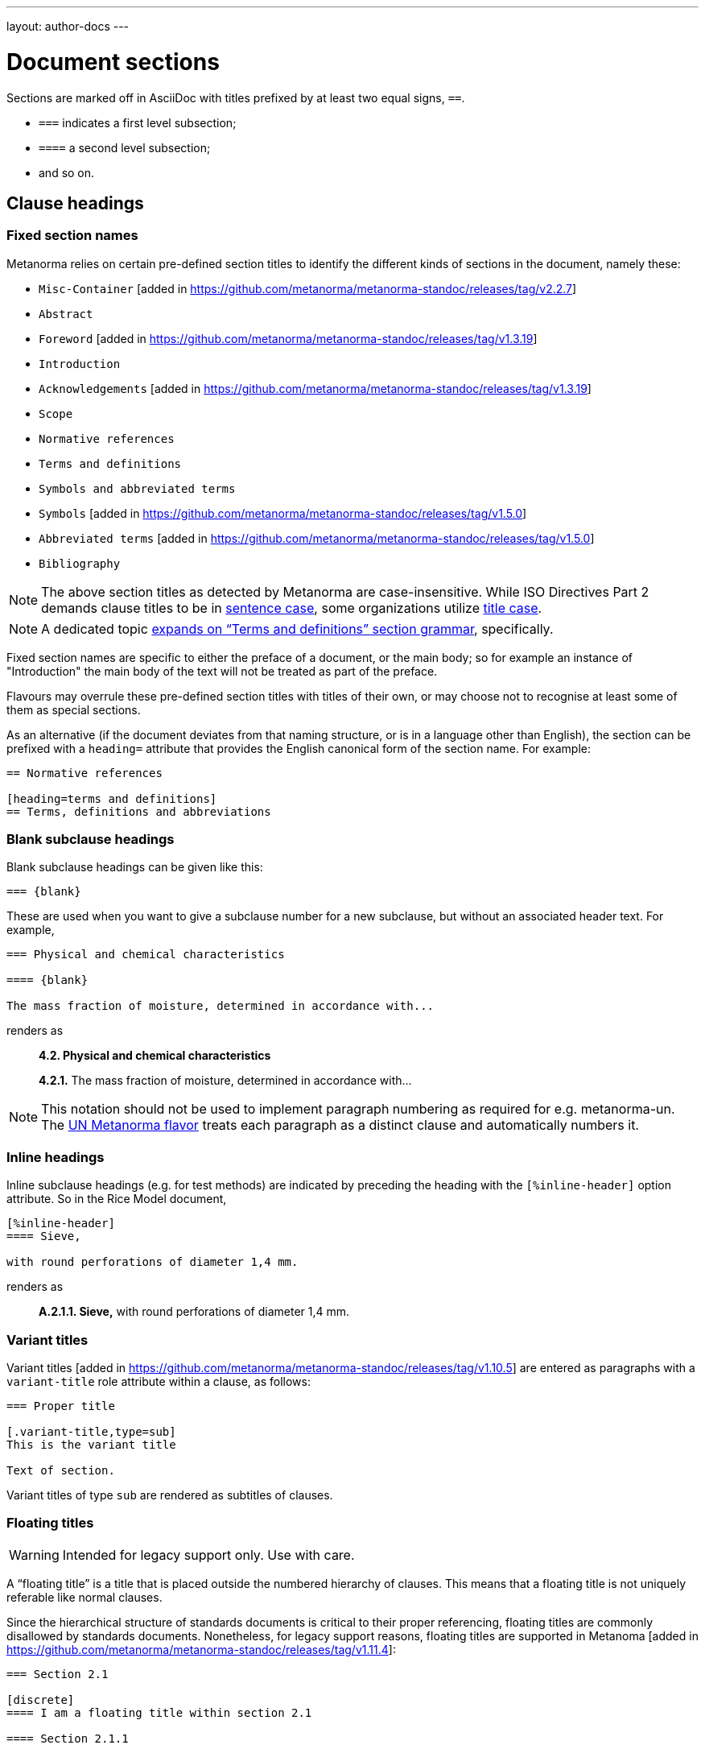 ---
layout: author-docs
---

= Document sections

Sections are marked off in AsciiDoc with titles prefixed by at least two equal signs, `==`.

* `===` indicates a first level subsection;
* `====` a second level subsection;
* and so on.

== Clause headings

=== Fixed section names

Metanorma relies on certain pre-defined section titles
to identify the different kinds of sections in the document, namely these:

* `Misc-Container` [added in https://github.com/metanorma/metanorma-standoc/releases/tag/v2.2.7]
* `Abstract`
* `Foreword` [added in https://github.com/metanorma/metanorma-standoc/releases/tag/v1.3.19]
* `Introduction`
* `Acknowledgements` [added in https://github.com/metanorma/metanorma-standoc/releases/tag/v1.3.19]
* `Scope`
* `Normative references`
* `Terms and definitions`
* `Symbols and abbreviated terms`
* `Symbols` [added in https://github.com/metanorma/metanorma-standoc/releases/tag/v1.5.0]
* `Abbreviated terms` [added in https://github.com/metanorma/metanorma-standoc/releases/tag/v1.5.0]
* `Bibliography`

[NOTE]
====
The above section titles as detected by Metanorma are case-insensitive.
While ISO Directives Part 2 demands clause titles to be in
https://en.wikipedia.org/wiki/Letter_case#Sentence_case[sentence case],
some organizations utilize
https://en.wikipedia.org/wiki/Letter_case#Title_case[title case].
====

[NOTE]
====
A dedicated topic link:../section-terms/[expands on "`Terms and definitions`" section grammar], specifically.
====

Fixed section names are specific to either the preface of a document, or the main body;
so for example an instance of "Introduction" the main body of the text will not be treated
as part of the preface.

Flavours may overrule these pre-defined section titles with titles of their own,
or may choose not to recognise at least some of them as special sections.

As an alternative
(if the document deviates from that naming structure, or is in a language other than English),
the section can be prefixed with a `heading=` attribute
that provides the English canonical form of the section name. For example:

[source,asciidoc]
--
== Normative references

[heading=terms and definitions]
== Terms, definitions and abbreviations
--

=== Blank subclause headings

Blank subclause headings can be given like this:

[source,asciidoc]
--
=== {blank}
--

These are used when you want to give a subclause number for a new subclause,
but without an associated header text. For example,

[source,asciidoc]
--
=== Physical and chemical characteristics

==== {blank}

The mass fraction of moisture, determined in accordance with...
--

renders as

____
*4.2. Physical and chemical characteristics*

*4.2.1.*  The mass fraction of moisture, determined in accordance with...
____

[NOTE]
====
This notation should not be used to implement paragraph numbering as required for e.g. metanorma-un.
The link:/flavors/un/[UN Metanorma flavor] treats each paragraph
as a distinct clause and automatically numbers it.
====

=== Inline headings

Inline subclause headings (e.g. for test methods) are indicated by preceding the heading
with the `[%inline-header]` option attribute. So in the Rice Model document,

[source,asciidoc]
--
[%inline-header]
==== Sieve,

with round perforations of diameter 1,4 mm.
--

renders as

____
*A.2.1.1. Sieve,* with round perforations of diameter 1,4 mm.
____

=== Variant titles

Variant titles [added in
https://github.com/metanorma/metanorma-standoc/releases/tag/v1.10.5] are entered
as paragraphs with a `variant-title` role attribute within a clause, as follows:

[source,adoc]
----
=== Proper title

[.variant-title,type=sub]
This is the variant title

Text of section.
----

Variant titles of type `sub` are rendered as subtitles of clauses.

=== Floating titles

WARNING: Intended for legacy support only. Use with care.

A "`floating title`" is a title that is placed outside the numbered hierarchy of
clauses. This means that a floating title is not uniquely referable like normal
clauses.

Since the hierarchical structure of standards documents is critical to their
proper referencing, floating titles are commonly disallowed by standards
documents. Nonetheless, for legacy support reasons, floating titles are
supported in Metanoma [added in https://github.com/metanorma/metanorma-standoc/releases/tag/v1.11.4]:

[source,adoc]
----
=== Section 2.1

[discrete]
==== I am a floating title within section 2.1

==== Section 2.1.1
----

NOTE: Floating titles are sometimes referred in AsciiDoc as "`discrete titles`".


== Clause attributes

=== Language & script

The language and script of a section is indicated via the optional attributes
`language` and `script`:

[source,asciidoc]
--
[language=fr]
== Section 3

[appendix,script=Zmth]
== Math Appendix
--

=== Obligations

The obligation of a section—whether it is normative or informative—is indicated
via the attribute “obligation” (see example below).

For most sections, this is fixed; for annexes and clauses,
the default value of the obligation is "normative" and users need to set the obligation
to "informative" as a section attribute if needed. For example:

[source,asciidoc]
--
[[AnnexA]]
[appendix,obligation=informative]
== Determination of defects
--

=== Numbering

As with link:/author/topics/document-format/text#numbering-override[block element numbering],
a clause number may be provided to override auto-numbering.

For instance, in order to number out-of-sequence clauses in updated
documents or amendments [added in https://github.com/metanorma/metanorma-standoc/releases/tag/v1.7.3].

A manual clause number is specified with the attribute `number`:

[source,asciidoc]
----
== Clause 7

[number=0]
=== Zeroth Subclause
----

Elements subsequent to the manually numbered element will be auto-numbered
so as to follow the previous element. This may include incrementing the final
letter in an alphanumeric clause number (e.g. _7a_ followed by _7b_.)

If resumption of auto-numbering is not intended for subsequent clauses
(e.g. _7bis_ should not be followed by _7bit_),
an explicit number also needs to be given to those clauses separately.


== Prefatory clauses

=== Foreword

A foreword is a full Metanorma AsciiDoc section, with the
title "`Foreword`"; this can be overruled in different flavours.
 [added in https://github.com/metanorma/metanorma-standoc/releases/tag/v1.3.19]
A foreword may contain subclauses.

[source,asciidoc]
--
[[foreword]]
== Foreword
The Calendaring and Scheduling Consortium ("`CalConnect`") is a global non-profit
organization with the aim to facilitate interoperability of technologies across
user-centric systems and applications...

=== Foreword subclause

More foreword...
--

[NOTE]
====
Metanorma AsciiDoc also supports a simple foreword clause syntax, using the
AsciiDoc preamble (any text between the document header and the first section
header). This syntax is restrictive (it requires there to be no preceding
clauses and no subclauses), and is now deprecated.

The example below specifies the `.Foreword` title to the foreword in the source.
(Strictly speaking, this is the caption of the first paragraph in the foreword,
but it is used as the foreword header since the Foreword must precede any
AsciiDoc section headers.)

Metanorma will supply the "`Foreword`" title if no such title is given.

[source,asciidoc]
--
[[foreword]]
.Foreword

The Calendaring and Scheduling Consortium ("`CalConnect`") is a global non-profit
organization with the aim to facilitate interoperability of technologies across
user-centric systems and applications...
--
====

=== Arbitrary prefatory clauses

Arbitrary prefatory clauses are allowed in some flavors, and are disallowed
but "`accepted`" for encoding in certain flavors for backwards compatibility reasons.

NOTE: Most flavors specify requirements on preface sections. Most flavors specify
mandatory and optional preface sections, while some completely disallow arbitrary
preface sections.

[example]
In ISO only the "`Foreword`" is allowed -- arbitrarily named
preface sections are prohibited, in accordance with ISO Directives Part 2.


Any section detected as the "`Foreword`", or labelled as "`Introduction`",
"`Acknowledgements`" [added in https://github.com/metanorma/metanorma-standoc/releases/tag/v1.3.19], or
"`Abstract`", will be inserted into the document preface.

Any other first-level clauses tagged with the role attribute
`[.preface]` are also moved into the document preface
 [added in https://github.com/metanorma/metanorma-standoc/releases/tag/v1.3.19].

If these prefatory sections are provided, they will be displayed in the following default ordering:

* "`Abstract`"
* "`Foreword`"
* "`Introduction`"
* Preface clauses. Any prefatory clauses that don't fit the other specially "`named`" sections will be placed here.
* "`Acknowledgments`"

[example]
.Automatic rendering order for prefatory clauses
====
This source:

[source,asciidoc]
--
// tagged as the "`abstract`"
[.preface,heading=abstract]
== Executive summary

Widget manufacture has proven profitable until recent times, when increased
competition has forced a reevaluation...

// tagged as the "`acknowledgements`"
[.preface,heading=acknowledgements]
== Organizational contributors

The following organizations have contributed valuable resources and expertise
for the completion of this standard...

// tagged as normal
[.preface]
== Note for draft

This is not an international standard, please be aware of the responsibilities
that come with application of this document...
--

Will be rendered in this order despite the input order:

* "`Executive summary`"
* "`Note for draft`"
* "`Acknowledgments`"
====

[[misc-container]]
=== Misc-Container

The `misc-container` element in Metanorma XML contains miscellaneous data necessary for the processing
of the document, that are not themselves part of the document. Examples include the https://www.unitsml.org/[UnitsML]
definitions of units referenced in the document, or identifiers used as aliases of anchors in the document.

If a preface clause is named `Misc-Container` (case-insensitive), its contents are appended to the
`misc-container` element for the document [added in https://github.com/metanorma/metanorma-standoc/releases/tag/v2.2.7]. 
This can be used to add data into a document that is not to be rendered, but which is still needed for processing.

== Symbols and Abbreviations

Symbols and Abbreviations sections are expected to be simple definition lists
(http://asciidoctor.org/docs/user-manual/#labeled-list["`labelled lists`"]
in AsciiDoc nomenclature).

Metanorma takes care of sorting the symbol entries in the order prescribed by ISO/IEC DIR 2,
provided the symbols are in AsciiMath; sorting MathML and LaTeX entries is not currently supported.

== Annexes

All annexes must be preceded by the style attribute `[appendix]`, or
([added in https://github.com/metanorma/metanorma-standoc/releases/tag/v1.3.27])
the role attribute `[.appendix]`. The latter can be used to combine the appendix.
with another style attribute, such as `[bibliography]`, though this is not recommended
practice.

Like all clauses, annexes are **normative by default**,
an informative annex is indicated with `[appendix,obligation=informative]`.

The **numbering** of annexes and appendices is automatic:
do not insert "Annex A" or "Appendix 1" as part of the title.

Annex and Appendix **titles** can be left blank, as with Clauses.

=== Term Annexes, Symbols Annexes, Bibliography Annexes

Normally in Metanorma, the sections describing terms and definitions, symbols
and abbreviated terms, and bibliographic references are contained in a main
clause.

However, it is possible for such clauses to be contained in annexes instead. In
fact, this is done by default for the "Terms and References" section in the NIST
flavour of Metanorma.

In rendering, these annexes are treated identically as when those sections were
in the main body.

However, the Metanorma information model does not permit a clause to be an annex
and a terms or a bibliographic clause at the same time.

Such clauses are modelled as an annex *containing* a terms clause or bibliographic clause:

[source,asciidoc]
----
[annex]
== Bibliography

[bibliography]
=== Bibliography
----

In order to render such annexes as expected, the following rules are
applied [added in https://github.com/metanorma/isodoc/releases/tag/v2.0.9]:

* If an annex contains multiple subclauses, it is rendered as usual.
* If an annex contains a single subclause, and that subclause is a Terms & Definitions,
Symbols & Abbreviated Terms, or Bibliographic section,
** The title for that subclause is skipped in rendering
** The subclause itself is skipped for the purposes of numbering; if it has any sub-subclauses
of its own, they are numbered as immediate child clauses of the annex.

So:

[source,asciidoc]
----
[annex]
== Terminology

=== Terms and definitions

==== First Term

==== Second Term
----

is rendered like

____
*Annex A. Terminology*

*A.1 First Term*

*A.2 Second Term*
____


== Sections deeper than 5 levels

Standards can contain many levels of embedding: ISO/IEC DIR 2 only considers
it a problem if there are more than 7 levels of embedding.

To realise higher levels of embedding,
prefix a 5-level section title with the attribute `level=`:

NOTE: Asciidoctor AsciiDoc permits only five levels of section embedding
(not counting the document title).


[source,asciidoc]
--
// Six equal signs for five levels
====== Clause 5A

[level=6]
====== Clause 6A

[level=7]
====== Clause 7A

[level=7]
====== Clause 7B

[level=6]
====== Clause 6B

====== Clause 5B
--

This generates the following ISO XML:

[source,xml]
--
<clause id="_" inline-header="false" obligation="normative">
	<title>
		Clause 5
	</title>
	<clause id="_" inline-header="false" obligation="normative">
		<title>
			Clause 6
		</title>
		<clause id="_" inline-header="false" obligation="normative">
			<title>
				Clause 7A
			</title>
		</clause>
		<clause id="_" inline-header="false" obligation="normative">
			<title>
				Clause 7B
			</title>
		</clause>
	</clause>
	<clause id="_" inline-header="false" obligation="normative">
		<title>
			Clause 6B
		</title>
	</clause>
</clause>
<clause id="_" inline-header="false" obligation="normative">
	<title>
		Clause 5B
	</title>
</clause>
--

and the rendering would be something like

*1.1.1.1.1  Clause 5A*

*1.1.1.1.1.1  Clause 6A*

1.1.1.1.1.1.1  Clause 7A

1.1.1.1.1.1.2  Clause 7B

*1.1.1.1.1.2  Clause 6B*

*1.1.1.1.2  Clause 5B*


== Table of Contents

The table of contents is generated automatically for Word, HTML, and PDF output.

* In Word, it takes the form of a normal Word Table of Contents; the page numbers
are not populated when the document is generated, and the table of contents needs
to be refreshed (Right Click: Update Field).
* In HTML, it takes the form of a side panel. In PDF, it takes the form of an
introductory table of contents; because the PDF is generated from HTML in Metanorma,
there are no page numbers in the table of contents.

By default, the table of contents includes two levels of heading. More levels of
heading can be set by using the document attribute `:toclevels:`; e.g.
`:toclevels: 3` for three levels of heading included. The number of levels of heading
to include can be set separately for HTML/PDF and for DOC, by using the document
attributes `:htmltoclevels:` and `:doctoclevels:`.


